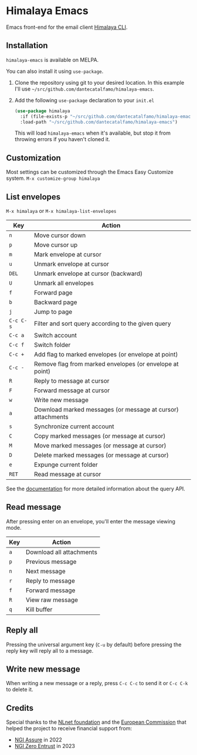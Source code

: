 * Himalaya Emacs
  [[https://melpa.org/#/himalaya][file:https://melpa.org/packages/himalaya-badge.svg]]

  Emacs front-end for the email client [[https://github.com/soywod/himalaya][Himalaya CLI]].

** Installation

   =himalaya-emacs= is available on MELPA.

   You can also install it using =use-package=.

   1. Clone the repository using git to your desired location.
      In this example I'll use
      =~/src/github.com/dantecatalfamo/himalaya-emacs=.
   2. Add the following =use-package= declaration to your =init.el=
      #+begin_src emacs-lisp
      (use-package himalaya
        :if (file-exists-p "~/src/github.com/dantecatalfamo/himalaya-emacs")
        :load-path "~/src/github.com/dantecatalfamo/himalaya-emacs")
      #+end_src

      This will load =himalaya-emacs= when it's available, but stop it
      from throwing errors if you haven't cloned it.

** Customization

   Most settings can be customized through the Emacs Easy Customize
   system. =M-x customize-group himalaya=

** List envelopes

   =M-x himalaya= or =M-x himalaya-list-envelopes=

   | Key       | Action                                                      |
   |-----------+-------------------------------------------------------------|
   | =n=       | Move cursor down                                            |
   | =p=       | Move cursor up                                              |
   | =m=       | Mark envelope at cursor                                     |
   | =u=       | Unmark envelope at cursor                                   |
   | =DEL=     | Unmark envelope at cursor (backward)                        |
   | =U=       | Unmark all envelopes                                        |
   | =f=       | Forward page                                                |
   | =b=       | Backward page                                               |
   | =j=       | Jump to page                                                |
   | =C-c C-s= | Filter and sort query according to the given query          |
   | =C-c a=   | Switch account                                              |
   | =C-c f=   | Switch folder                                               |
   | =C-c +=   | Add flag to marked envelopes (or envelope at point)         |
   | =C-c -=   | Remove flag from marked envelopes (or envelope at point)    |
   | =R=       | Reply to message at cursor                                  |
   | =F=       | Forward message at cursor                                   |
   | =w=       | Write new message                                           |
   | =a=       | Download marked messages (or message at cursor) attachments |
   | =s=       | Synchronize current account                                 |
   | =C=       | Copy marked messages (or message at cursor)                 |
   | =M=       | Move marked messages (or message at cursor)                 |
   | =D=       | Delete marked messages (or message at cursor)               |
   | =e=       | Expunge current folder                                      |
   | =RET=     | Read message at cursor                                      |

   See the [[https://pimalaya.org/himalaya/cli/latest/usage/advanced/envelope/list.html#query][documentation]] for more detailed information about the query API.
   
** Read message

   After pressing enter on an envelope, you'll enter the message
   viewing mode.

   | Key | Action                   |
   |-----+--------------------------|
   | =a= | Download all attachments |
   | =p= | Previous message         |
   | =n= | Next message             |
   | =r= | Reply to message         |
   | =f= | Forward message          |
   | =R= | View raw message         |
   | =q= | Kill buffer              |

** Reply all

   Pressing the universal argument key (=C-u= by default) before
   pressing the reply key will reply all to a message.

** Write new message

   When writing a new message or a reply, press =C-c C-c= to send it
   or =C-c C-k= to delete it.

** Credits

   [[https://nlnet.nl/logo/banner-160x60.png]]

   Special thanks to the [[https://nlnet.nl/project/Himalaya/index.html][NLnet foundation]] and the [[https://www.ngi.eu/][European Commission]]
   that helped the project to receive financial support from:

   - [[https://nlnet.nl/assure/][NGI Assure]] in 2022
   - [[https://nlnet.nl/entrust/][NGI Zero Entrust]] in 2023
